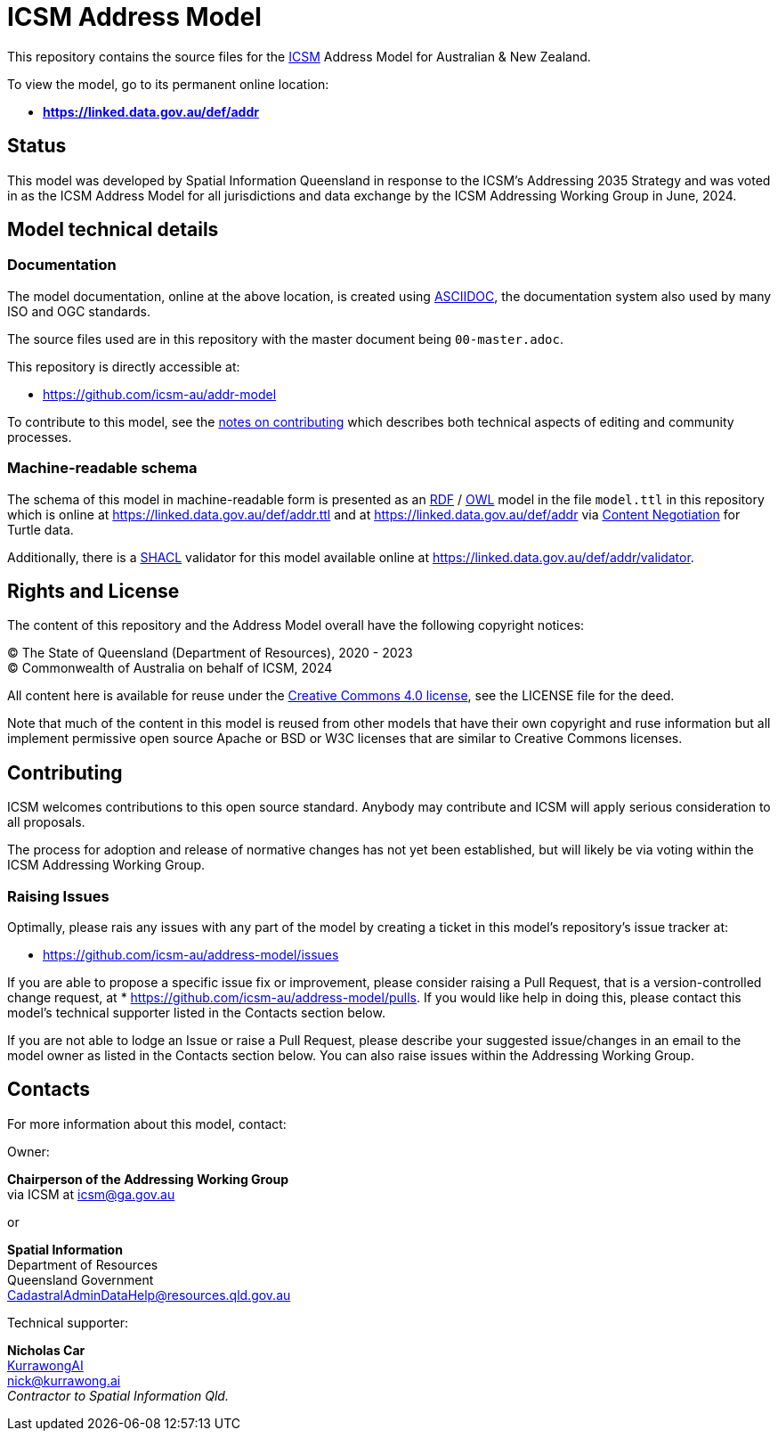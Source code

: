 = ICSM Address Model

This repository contains the source files for the https://www.icsm.gov.au[ICSM] Address Model for Australian & New Zealand.

To view the model, go to its permanent online location:

* *https://linked.data.gov.au/def/addr*

== Status

This model was developed by Spatial Information Queensland in response to the ICSM's Addressing 2035 Strategy and was voted in as the ICSM Address Model for all jurisdictions and data exchange by the ICSM Addressing Working Group in June, 2024.

== Model technical details

=== Documentation

The model documentation, online at the above location, is created using https://asciidoc.org/[ASCIIDOC], the documentation system also used by many ISO and OGC standards.

The source files used are in this repository with the master document being `00-master.adoc`.

This repository is directly accessible at:

* https://github.com/icsm-au/addr-model

To contribute to this model, see the link:https://github.com/icsm-au/addr-model/blob/main/Contributing.adoc[notes on contributing] which describes both technical aspects of editing and community processes.

=== Machine-readable schema

The schema of this model in machine-readable form is presented as an https://www.w3.org/RDF/[RDF] / https://www.w3.org/OWL/[OWL] model in the file `model.ttl` in this repository which is online at https://linked.data.gov.au/def/addr.ttl and at https://linked.data.gov.au/def/addr via https://developer.mozilla.org/en-US/docs/Web/HTTP/Content_negotiation[Content Negotiation] for Turtle data.

Additionally, there is a https://www.w3.org/TR/shacl/[SHACL] validator for this model available online at https://linked.data.gov.au/def/addr/validator.

== Rights and License

The content of this repository and the Address Model overall have the following copyright notices:

&copy; The State of Queensland (Department of Resources), 2020 - 2023 +
&copy; Commonwealth of Australia on behalf of ICSM, 2024

All content here is available for reuse under the https://creativecommons.org/licenses/by/4.0/[Creative Commons 4.0 license], see the LICENSE file for the deed.

Note that much of the content in this model is reused from other models that have their own copyright and ruse information but all implement permissive open source Apache or BSD or W3C licenses that are similar to Creative Commons licenses.

== Contributing

ICSM welcomes contributions to this open source standard. Anybody may contribute and ICSM will apply serious consideration to all proposals.

The process for adoption and release of normative changes has not yet been established, but will likely be via voting within the ICSM Addressing Working Group.

=== Raising Issues

Optimally, please rais any issues with any part of the model by creating a ticket in this model's repository's issue tracker at:

* https://github.com/icsm-au/address-model/issues

If you are able to propose a specific issue fix or improvement, please consider raising a Pull Request, that is a version-controlled change request, at
* https://github.com/icsm-au/address-model/pulls. If you would like help in doing this, please contact this model's technical supporter listed in the Contacts section below.

If you are not able to lodge an Issue or raise a Pull Request, please describe your suggested issue/changes in an email to the model owner as listed in the Contacts section below. You can also raise issues within the Addressing Working Group.

== Contacts

For more information about this model, contact:

Owner:

*Chairperson of the Addressing Working Group* +
via ICSM at icsm@ga.gov.au

or

*Spatial Information* +
Department of Resources +  
Queensland Government +
CadastralAdminDataHelp@resources.qld.gov.au

Technical supporter:

*Nicholas Car* +
https://kurrawong.ai[KurrawongAI] +
nick@kurrawong.ai +
_Contractor to Spatial Information Qld._
